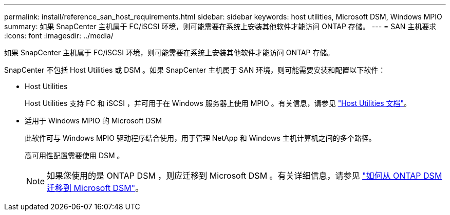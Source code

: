 ---
permalink: install/reference_san_host_requirements.html 
sidebar: sidebar 
keywords: host utilities, Microsoft DSM, Windows MPIO 
summary: 如果 SnapCenter 主机属于 FC/iSCSI 环境，则可能需要在系统上安装其他软件才能访问 ONTAP 存储。 
---
= SAN 主机要求
:icons: font
:imagesdir: ../media/


[role="lead"]
如果 SnapCenter 主机属于 FC/iSCSI 环境，则可能需要在系统上安装其他软件才能访问 ONTAP 存储。

SnapCenter 不包括 Host Utilities 或 DSM 。如果 SnapCenter 主机属于 SAN 环境，则可能需要安装和配置以下软件：

* Host Utilities
+
Host Utilities 支持 FC 和 iSCSI ，并可用于在 Windows 服务器上使用 MPIO 。有关信息，请参见 https://docs.netapp.com/us-en/ontap-sanhost/["Host Utilities 文档"^]。

* 适用于 Windows MPIO 的 Microsoft DSM
+
此软件可与 Windows MPIO 驱动程序结合使用，用于管理 NetApp 和 Windows 主机计算机之间的多个路径。

+
高可用性配置需要使用 DSM 。

+

NOTE: 如果您使用的是 ONTAP DSM ，则应迁移到 Microsoft DSM 。有关详细信息，请参见 https://kb.netapp.com/Advice_and_Troubleshooting/Data_Storage_Software/Data_ONTAP_DSM_for_Windows_MPIO/How_to_migrate_from_Data_ONTAP_DSM_4.1p1_to_Microsoft_native_DSM["如何从 ONTAP DSM 迁移到 Microsoft DSM"^]。


